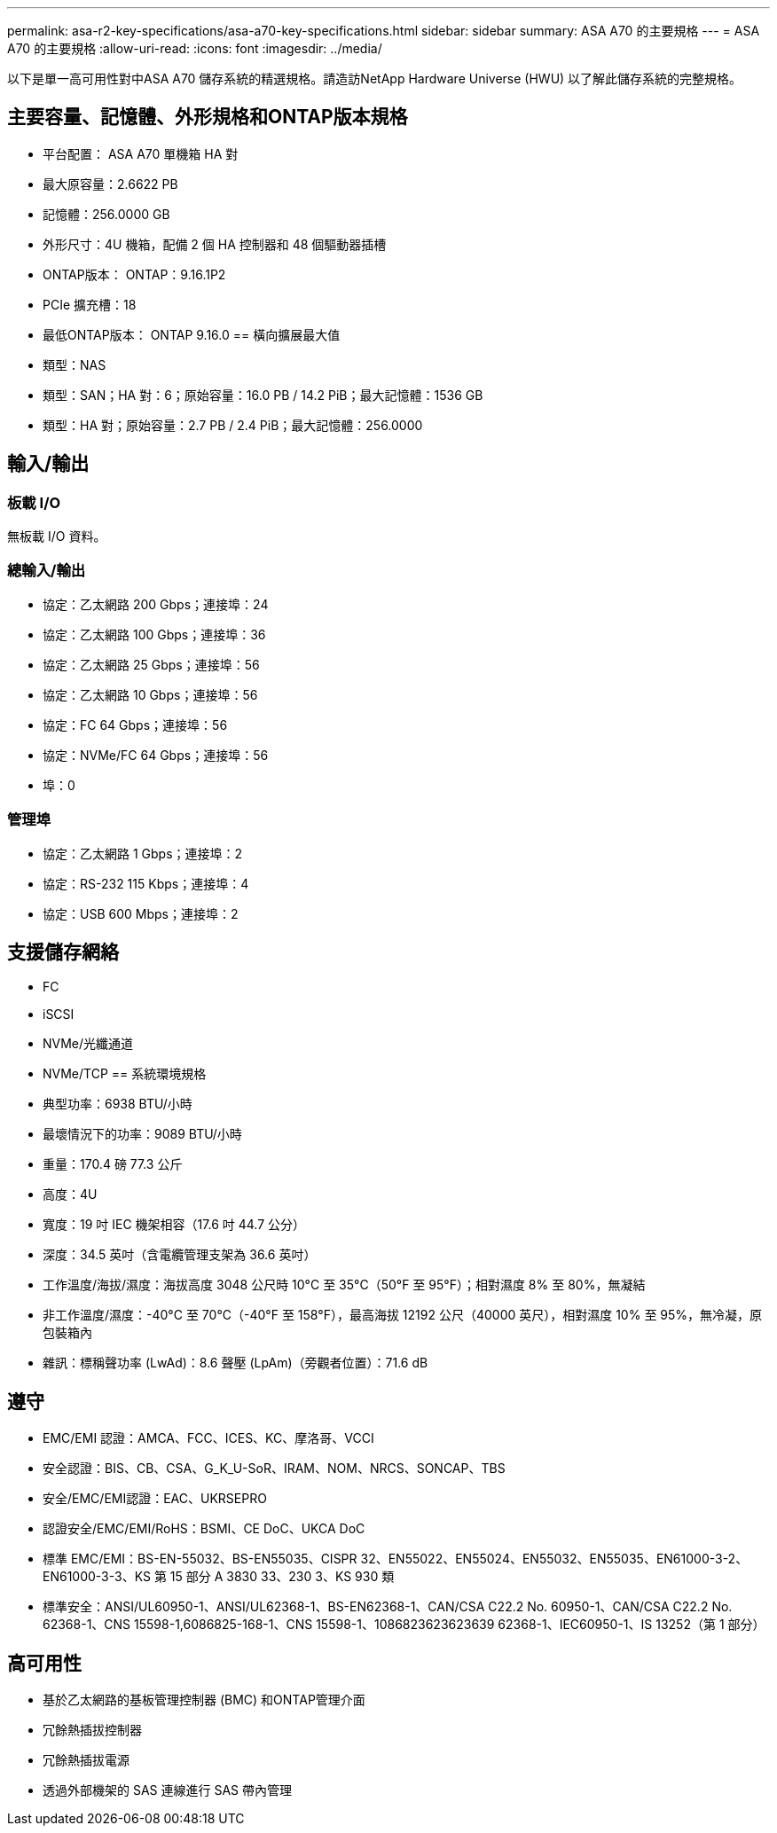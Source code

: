 ---
permalink: asa-r2-key-specifications/asa-a70-key-specifications.html 
sidebar: sidebar 
summary: ASA A70 的主要規格 
---
= ASA A70 的主要規格
:allow-uri-read: 
:icons: font
:imagesdir: ../media/


[role="lead"]
以下是單一高可用性對中ASA A70 儲存系統的精選規格。請造訪NetApp Hardware Universe (HWU) 以了解此儲存系統的完整規格。



== 主要容量、記憶體、外形規格和ONTAP版本規格

* 平台配置： ASA A70 單機箱 HA 對
* 最大原容量：2.6622 PB
* 記憶體：256.0000 GB
* 外形尺寸：4U 機箱，配備 2 個 HA 控制器和 48 個驅動器插槽
* ONTAP版本： ONTAP：9.16.1P2
* PCIe 擴充槽：18
* 最低ONTAP版本： ONTAP 9.16.0 == 橫向擴展最大值
* 類型：NAS
* 類型：SAN；HA 對：6；原始容量：16.0 PB / 14.2 PiB；最大記憶體：1536 GB
* 類型：HA 對；原始容量：2.7 PB / 2.4 PiB；最大記憶體：256.0000




== 輸入/輸出



=== 板載 I/O

無板載 I/O 資料。



=== 總輸入/輸出

* 協定：乙太網路 200 Gbps；連接埠：24
* 協定：乙太網路 100 Gbps；連接埠：36
* 協定：乙太網路 25 Gbps；連接埠：56
* 協定：乙太網路 10 Gbps；連接埠：56
* 協定：FC 64 Gbps；連接埠：56
* 協定：NVMe/FC 64 Gbps；連接埠：56
* 埠：0




=== 管理埠

* 協定：乙太網路 1 Gbps；連接埠：2
* 協定：RS-232 115 Kbps；連接埠：4
* 協定：USB 600 Mbps；連接埠：2




== 支援儲存網絡

* FC
* iSCSI
* NVMe/光纖通道
* NVMe/TCP == 系統環境規格
* 典型功率：6938 BTU/小時
* 最壞情況下的功率：9089 BTU/小時
* 重量：170.4 磅 77.3 公斤
* 高度：4U
* 寬度：19 吋 IEC 機架相容（17.6 吋 44.7 公分）
* 深度：34.5 英吋（含電纜管理支架為 36.6 英吋）
* 工作溫度/海拔/濕度：海拔高度 3048 公尺時 10°C 至 35°C（50°F 至 95°F）；相對濕度 8% 至 80%，無凝結
* 非工作溫度/濕度：-40°C 至 70°C（-40°F 至 158°F），最高海拔 12192 公尺（40000 英尺），相對濕度 10% 至 95%，無冷凝，原包裝箱內
* 雜訊：標稱聲功率 (LwAd)：8.6 聲壓 (LpAm)（旁觀者位置）：71.6 dB




== 遵守

* EMC/EMI 認證：AMCA、FCC、ICES、KC、摩洛哥、VCCI
* 安全認證：BIS、CB、CSA、G_K_U-SoR、IRAM、NOM、NRCS、SONCAP、TBS
* 安全/EMC/EMI認證：EAC、UKRSEPRO
* 認證安全/EMC/EMI/RoHS：BSMI、CE DoC、UKCA DoC
* 標準 EMC/EMI：BS-EN-55032、BS-EN55035、CISPR 32、EN55022、EN55024、EN55032、EN55035、EN61000-3-2、EN61000-3-3、KS 第 15 部分 A 3830 33、230 3、KS 930 類
* 標準安全：ANSI/UL60950-1、ANSI/UL62368-1、BS-EN62368-1、CAN/CSA C22.2 No. 60950-1、CAN/CSA C22.2 No. 62368-1、CNS 15598-1,6086825-168-1、CNS 15598-1、1086823623623639 62368-1、IEC60950-1、IS 13252（第 1 部分）




== 高可用性

* 基於乙太網路的基板管理控制器 (BMC) 和ONTAP管理介面
* 冗餘熱插拔控制器
* 冗餘熱插拔電源
* 透過外部機架的 SAS 連線進行 SAS 帶內管理

